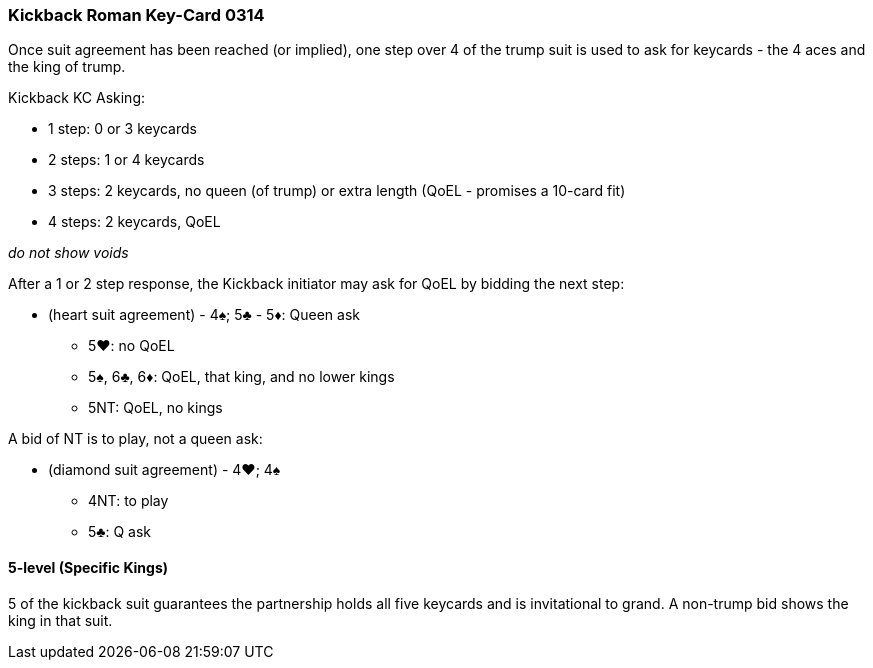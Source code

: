 ### Kickback Roman Key-Card 0314
Once suit agreement has been reached (or implied), one step over 4 of the trump suit is used to ask for keycards - 
the 4 aces and the king of trump. 

Kickback KC Asking:

 * 1 step: 0 or 3 keycards
 * 2 steps: 1 or 4 keycards
 * 3 steps: 2 keycards, no queen (of trump) or extra length (QoEL - promises a 10-card fit)
 * 4 steps: 2 keycards, QoEL

_do not show voids_

After a 1 or 2 step response, the Kickback initiator may ask for QoEL by bidding the next step:

* (heart suit agreement) - 4♠; 5♣ - 5♦: Queen ask
** 5♥: no QoEL
** 5♠, 6♣, 6♦: QoEL, that king, and no lower kings
** 5NT: QoEL, no kings

A bid of NT is to play, not a queen ask:

* (diamond suit agreement) - 4♥; 4♠
** 4NT: to play
** 5♣: Q ask


#### 5-level (Specific Kings)
5 of the kickback suit guarantees the partnership holds all five keycards and is invitational to grand.
A non-trump bid shows the king in that suit.


